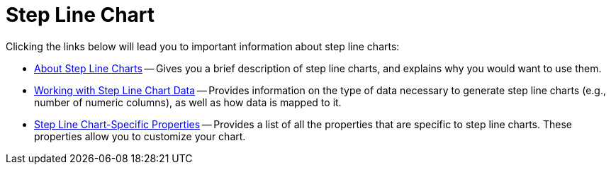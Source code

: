 ﻿////

|metadata|
{
    "name": "chart-step-line-chart",
    "controlName": ["{WawChartName}"],
    "tags": [],
    "guid": "{2C59572B-92A0-45C5-B12A-057DC1C96442}",  
    "buildFlags": [],
    "createdOn": "0001-01-01T00:00:00Z"
}
|metadata|
////

= Step Line Chart

Clicking the links below will lead you to important information about step line charts:

* link:chart-about-step-line-charts.html[About Step Line Charts] -- Gives you a brief description of step line charts, and explains why you would want to use them.
* link:chart-working-with-step-line-chart-data.html[Working with Step Line Chart Data] -- Provides information on the type of data necessary to generate step line charts (e.g., number of numeric columns), as well as how data is mapped to it.
* link:chart-step-line-chart-specific-properties.html[Step Line Chart-Specific Properties] -- Provides a list of all the properties that are specific to step line charts. These properties allow you to customize your chart.